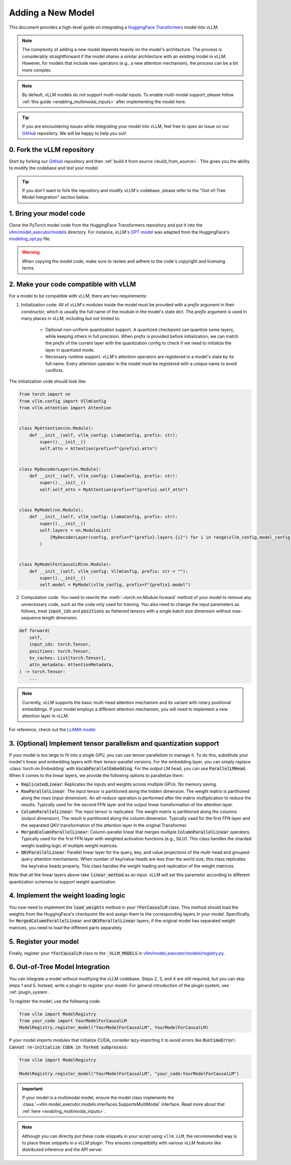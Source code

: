 .. _adding_a_new_model:

Adding a New Model
==================

This document provides a high-level guide on integrating a `HuggingFace Transformers <https://github.com/huggingface/transformers>`_ model into vLLM.

.. note::
    The complexity of adding a new model depends heavily on the model's architecture.
    The process is considerably straightforward if the model shares a similar architecture with an existing model in vLLM.
    However, for models that include new operators (e.g., a new attention mechanism), the process can be a bit more complex.

.. note::
    By default, vLLM models do not support multi-modal inputs. To enable multi-modal support,
    please follow :ref:`this guide <enabling_multimodal_inputs>` after implementing the model here.

.. tip::
    If you are encountering issues while integrating your model into vLLM, feel free to open an issue on our `GitHub <https://github.com/vllm-project/vllm/issues>`_ repository.
    We will be happy to help you out!


0. Fork the vLLM repository
--------------------------------

Start by forking our `GitHub`_ repository and then :ref:`build it from source <build_from_source>`.
This gives you the ability to modify the codebase and test your model.

.. tip::
    If you don't want to fork the repository and modify vLLM's codebase, please refer to the "Out-of-Tree Model Integration" section below.

1. Bring your model code
------------------------

Clone the PyTorch model code from the HuggingFace Transformers repository and put it into the `vllm/model_executor/models <https://github.com/vllm-project/vllm/tree/main/vllm/model_executor/models>`_ directory.
For instance, vLLM's `OPT model <https://github.com/vllm-project/vllm/blob/main/vllm/model_executor/models/opt.py>`_ was adapted from the HuggingFace's `modeling_opt.py <https://github.com/huggingface/transformers/blob/main/src/transformers/models/opt/modeling_opt.py>`_ file.

.. warning::
    When copying the model code, make sure to review and adhere to the code's copyright and licensing terms.


2. Make your code compatible with vLLM
--------------------------------------

For a model to be compatible with vLLM, there are two requirements:

1. Initialization code: All of vLLM's modules inside the model must be provided with a `prefix` argument in their constructor, which is usually the full name of the module in the model's state dict. The `prefix` argument is used in many places in vLLM, including but not limited to:

    * Optional non-uniform quantization support. A quantized checkpoint can quantize some layers, while keeping others in full precision. When `prefix` is provided before initialization, we can match the `prefix` of the current layer with the quantization config to check if we need to initialize the layer in quantized mode.
    * Necessary runtime support. vLLM's attention operators are registered in a model's state by its full name. Every attention operator in the model must be registered with a unique name to avoid conflicts.

The initialization code should look like:

.. code-block:: python

    from torch import nn
    from vllm.config import VllmConfig
    from vllm.attention import Attention


    class MyAttention(nn.Module):
        def __init__(self, vllm_config: LlamaConfig, prefix: str):
            super().__init__()
            self.attn = Attention(prefix=f"{prefix}.attn")


    class MyDecoderLayer(nn.Module):
        def __init__(self, vllm_config: LlamaConfig, prefix: str):
            super().__init__()
            self.self_attn = MyAttention(prefix=f"{prefix}.self_attn")


    class MyModel(nn.Module):
        def __init__(self, vllm_config: LlamaConfig, prefix: str):
            super().__init__()
            self.layers = nn.ModuleList(
                [MyDecoderLayer(config, prefix=f"{prefix}.layers.{i}") for i in range(vllm_config.model_config.hf_config.num_hidden_layers)]
            )


    class MyModelForCausalLM(nn.Module):
        def __init__(self, vllm_config: VllmConfig, prefix: str = ""):
            super().__init__()
            self.model = MyModel(vllm_config, prefix=f"{prefix}.model")

2. Computation code. You need to rewrite the :meth:`~torch.nn.Module.forward` method of your model to remove any unnecessary code, such as the code only used for training. You also need to change the input parameters as follows, treat :code:`input_ids` and :code:`positions` as flattened tensors with a single batch size dimension without max-sequence length dimension.

.. code-block:: python

    def forward(
        self,
        input_ids: torch.Tensor,
        positions: torch.Tensor,
        kv_caches: List[torch.Tensor],
        attn_metadata: AttentionMetadata,
    ) -> torch.Tensor:
        ...

.. note::
    Currently, vLLM supports the basic multi-head attention mechanism and its variant with rotary positional embeddings.
    If your model employs a different attention mechanism, you will need to implement a new attention layer in vLLM.

For reference, check out the `LLAMA model <https://github.com/vllm-project/vllm/blob/main/vllm/model_executor/models/llama.py>`__.

3. (Optional) Implement tensor parallelism and quantization support
-------------------------------------------------------------------

If your model is too large to fit into a single GPU, you can use tensor parallelism to manage it.
To do this, substitute your model's linear and embedding layers with their tensor-parallel versions.
For the embedding layer, you can simply replace :class:`torch.nn.Embedding` with :code:`VocabParallelEmbedding`. For the output LM head, you can use :code:`ParallelLMHead`.
When it comes to the linear layers, we provide the following options to parallelize them:

* :code:`ReplicatedLinear`: Replicates the inputs and weights across multiple GPUs. No memory saving.
* :code:`RowParallelLinear`: The input tensor is partitioned along the hidden dimension. The weight matrix is partitioned along the rows (input dimension). An *all-reduce* operation is performed after the matrix multiplication to reduce the results. Typically used for the second FFN layer and the output linear transformation of the attention layer.
* :code:`ColumnParallelLinear`: The input tensor is replicated. The weight matrix is partitioned along the columns (output dimension). The result is partitioned along the column dimension. Typically used for the first FFN layer and the separated QKV transformation of the attention layer in the original Transformer.
* :code:`MergedColumnParallelLinear`: Column-parallel linear that merges multiple :code:`ColumnParallelLinear` operators. Typically used for the first FFN layer with weighted activation functions (e.g., SiLU). This class handles the sharded weight loading logic of multiple weight matrices.
* :code:`QKVParallelLinear`: Parallel linear layer for the query, key, and value projections of the multi-head and grouped-query attention mechanisms. When number of key/value heads are less than the world size, this class replicates the key/value heads properly. This class handles the weight loading and replication of the weight matrices.

Note that all the linear layers above take :code:`linear_method` as an input. vLLM will set this parameter according to different quantization schemes to support weight quantization.

4. Implement the weight loading logic
-------------------------------------

You now need to implement the :code:`load_weights` method in your :code:`*ForCausalLM` class.
This method should load the weights from the HuggingFace's checkpoint file and assign them to the corresponding layers in your model. Specifically, for :code:`MergedColumnParallelLinear` and :code:`QKVParallelLinear` layers, if the original model has separated weight matrices, you need to load the different parts separately.

5. Register your model
----------------------

Finally, register your :code:`*ForCausalLM` class to the :code:`_VLLM_MODELS` in `vllm/model_executor/models/registry.py <https://github.com/vllm-project/vllm/blob/main/vllm/model_executor/models/registry.py>`_.

6. Out-of-Tree Model Integration
--------------------------------

You can integrate a model without modifying the vLLM codebase. Steps 2, 3, and 4 are still required, but you can skip steps 1 and 5. Instead, write a plugin to register your model. For general introduction of the plugin system, see :ref:`plugin_system`.

To register the model, use the following code:

.. code-block:: python

    from vllm import ModelRegistry
    from your_code import YourModelForCausalLM
    ModelRegistry.register_model("YourModelForCausalLM", YourModelForCausalLM)

If your model imports modules that initialize CUDA, consider lazy-importing it to avoid errors like :code:`RuntimeError: Cannot re-initialize CUDA in forked subprocess`:

.. code-block:: python

    from vllm import ModelRegistry

    ModelRegistry.register_model("YourModelForCausalLM", "your_code:YourModelForCausalLM")

.. important::
    If your model is a multimodal model, ensure the model class implements the :class:`~vllm.model_executor.models.interfaces.SupportsMultiModal` interface.
    Read more about that :ref:`here <enabling_multimodal_inputs>`.

.. note::
    Although you can directly put these code snippets in your script using ``vllm.LLM``, the recommended way is to place these snippets in a vLLM plugin. This ensures compatibility with various vLLM features like distributed inference and the API server.
